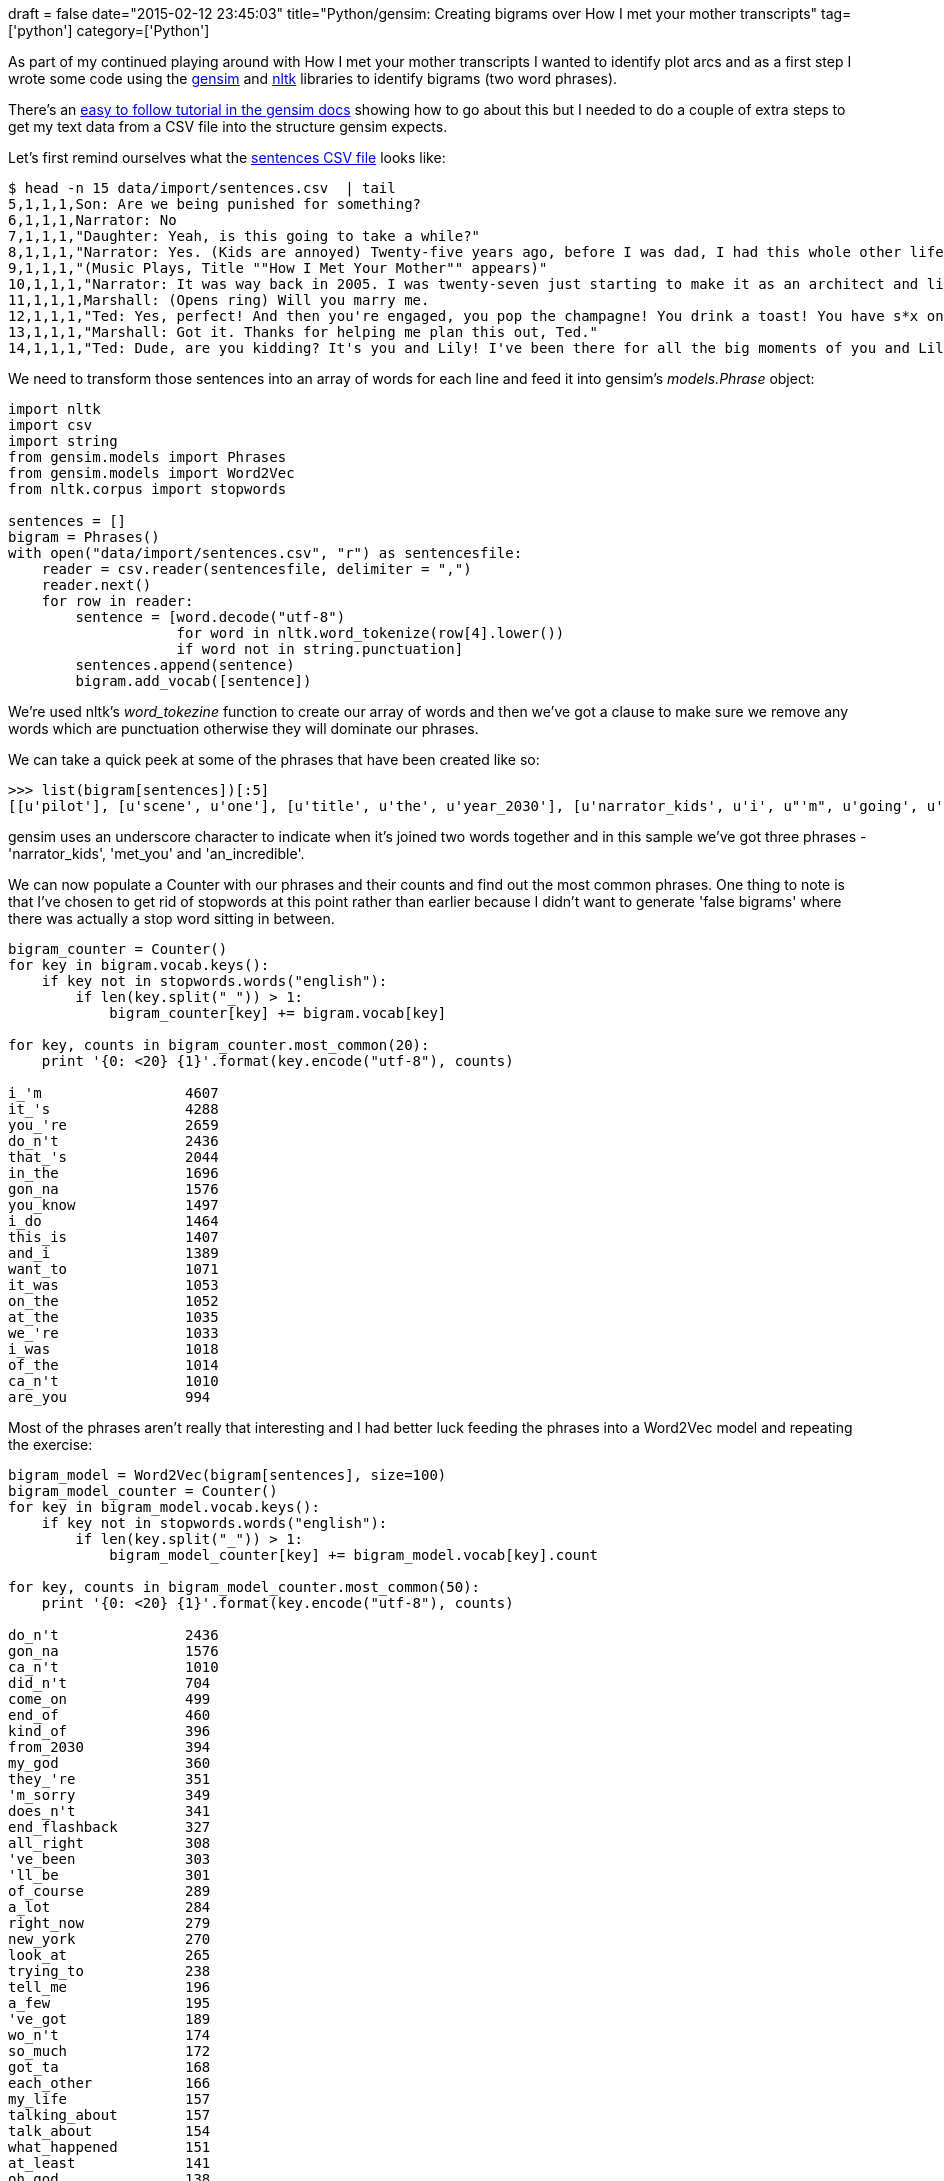+++
draft = false
date="2015-02-12 23:45:03"
title="Python/gensim: Creating bigrams over How I met your mother transcripts"
tag=['python']
category=['Python']
+++

As part of my continued playing around with How I met your mother transcripts I wanted to identify plot arcs and as a first step I wrote some code using the https://radimrehurek.com/gensim/[gensim] and http://www.nltk.org/[nltk] libraries to identify bigrams (two word phrases).

There's an http://radimrehurek.com/gensim/models/phrases.html#module-gensim.models.phrases[easy to follow tutorial in the gensim docs] showing how to go about this but I needed to do a couple of extra steps to get my text data from a CSV file into the structure gensim expects.

Let's first remind ourselves what the https://github.com/mneedham/neo4j-himym/blob/master/data/import/sentences.csv[sentences CSV file] looks like:

[source,bash]
----

$ head -n 15 data/import/sentences.csv  | tail
5,1,1,1,Son: Are we being punished for something?
6,1,1,1,Narrator: No
7,1,1,1,"Daughter: Yeah, is this going to take a while?"
8,1,1,1,"Narrator: Yes. (Kids are annoyed) Twenty-five years ago, before I was dad, I had this whole other life."
9,1,1,1,"(Music Plays, Title ""How I Met Your Mother"" appears)"
10,1,1,1,"Narrator: It was way back in 2005. I was twenty-seven just starting to make it as an architect and living in New York with my friend Marshall, my best friend from college. My life was good and then Uncle Marshall went and screwed the whole thing up."
11,1,1,1,Marshall: (Opens ring) Will you marry me.
12,1,1,1,"Ted: Yes, perfect! And then you're engaged, you pop the champagne! You drink a toast! You have s*x on the kitchen floor... Don't have s*x on our kitchen floor."
13,1,1,1,"Marshall: Got it. Thanks for helping me plan this out, Ted."
14,1,1,1,"Ted: Dude, are you kidding? It's you and Lily! I've been there for all the big moments of you and Lily. The night you met. Your first date... other first things."
----

We need to transform those sentences into an array of words for each line and feed it into gensim's +++<cite>+++models.Phrase+++</cite>+++ object:

[source,python]
----

import nltk
import csv
import string
from gensim.models import Phrases
from gensim.models import Word2Vec
from nltk.corpus import stopwords

sentences = []
bigram = Phrases()
with open("data/import/sentences.csv", "r") as sentencesfile:
    reader = csv.reader(sentencesfile, delimiter = ",")
    reader.next()
    for row in reader:
        sentence = [word.decode("utf-8")
                    for word in nltk.word_tokenize(row[4].lower())
                    if word not in string.punctuation]
        sentences.append(sentence)
        bigram.add_vocab([sentence])
----

We're used nltk's +++<cite>+++word_tokezine+++</cite>+++ function to create our array of words and then we've got a clause to make sure we remove any words which are punctuation otherwise they will dominate our phrases.

We can take a quick peek at some of the phrases that have been created like so:

[source,python]
----

>>> list(bigram[sentences])[:5]
[[u'pilot'], [u'scene', u'one'], [u'title', u'the', u'year_2030'], [u'narrator_kids', u'i', u"'m", u'going', u'to', u'tell', u'you', u'an_incredible', u'story.', u'the', u'story', u'of', u'how', u'i', u'met_your', u'mother'], [u'son', u'are', u'we', u'being', u'punished', u'for', u'something']]
----

gensim uses an underscore character to indicate when it's joined two words together and in this sample we've got three phrases - 'narrator_kids', 'met_you' and 'an_incredible'.

We can now populate a Counter with our phrases and their counts and find out the most common phrases. One thing to note is that I've chosen to get rid of stopwords at this point rather than earlier because I didn't want to generate 'false bigrams' where there was actually a stop word sitting in between.

[source,python]
----

bigram_counter = Counter()
for key in bigram.vocab.keys():
    if key not in stopwords.words("english"):
        if len(key.split("_")) > 1:
            bigram_counter[key] += bigram.vocab[key]

for key, counts in bigram_counter.most_common(20):
    print '{0: <20} {1}'.format(key.encode("utf-8"), counts)

i_'m                 4607
it_'s                4288
you_'re              2659
do_n't               2436
that_'s              2044
in_the               1696
gon_na               1576
you_know             1497
i_do                 1464
this_is              1407
and_i                1389
want_to              1071
it_was               1053
on_the               1052
at_the               1035
we_'re               1033
i_was                1018
of_the               1014
ca_n't               1010
are_you              994
----

Most of the phrases aren't really that interesting and I had better luck feeding the phrases into a Word2Vec model and repeating the exercise:

[source,python]
----

bigram_model = Word2Vec(bigram[sentences], size=100)
bigram_model_counter = Counter()
for key in bigram_model.vocab.keys():
    if key not in stopwords.words("english"):
        if len(key.split("_")) > 1:
            bigram_model_counter[key] += bigram_model.vocab[key].count

for key, counts in bigram_model_counter.most_common(50):
    print '{0: <20} {1}'.format(key.encode("utf-8"), counts)

do_n't               2436
gon_na               1576
ca_n't               1010
did_n't              704
come_on              499
end_of               460
kind_of              396
from_2030            394
my_god               360
they_'re             351
'm_sorry             349
does_n't             341
end_flashback        327
all_right            308
've_been             303
'll_be               301
of_course            289
a_lot                284
right_now            279
new_york             270
look_at              265
trying_to            238
tell_me              196
a_few                195
've_got              189
wo_n't               174
so_much              172
got_ta               168
each_other           166
my_life              157
talking_about        157
talk_about           154
what_happened        151
at_least             141
oh_god               138
wan_na               129
supposed_to          126
give_me              124
last_night           121
my_dad               120
more_than            119
met_your             115
excuse_me            112
part_of              110
phone_rings          109
get_married          107
looks_like           105
'm_sorry.            104
said_``              101
----

The first 20 phrases or so aren't particularly interesting although we do have 'new_york' in there which is good as that's where the show is set. If we go further we'll notice phrases like 'my_dad', 'get_married' and 'last_night' which may all explain interesting parts of the plot.

Having the data in the Word2Vec model allows us to do some other fun queries too. e.g.

[source,python]
----

>>> bigram_model.most_similar(['marshall', 'lily'], ['ted'], topn=10)
[(u'robin', 0.5474381446838379), (u'go_ahead', 0.5138797760009766), (u'zoey', 0.505358874797821), (u'karen', 0.48617005348205566), (u'cootes', 0.4757827818393707), (u'then', 0.45426881313323975), (u'lewis', 0.4510520100593567), (u'natalie.', 0.45070385932922363), (u'vo', 0.4189065098762512), (u'players', 0.4149518311023712)]

>>> bigram_model.similarity("ted", "robin")
0.51928683064927905

>>> bigram_model.similarity("barney", "robin")
0.62980405583219112

>>> bigram_model.most_similar(positive=['getting_married'])
[(u'so_glad', 0.780311107635498), (u'kidding', 0.7683225274085999), (u'awake', 0.7682262659072876), (u'lunch.', 0.7591195702552795), (u'ready.', 0.7372316718101501), (u'single.', 0.7350872755050659), (u'excited_about', 0.725479006767273), (u'swamped', 0.7252731323242188), (u'boyfriends', 0.7127221822738647), (u'believe_this.', 0.71015864610672)]

>>> bigram_model.most_similar(positive=['my_dad'])
[(u'my_mom', 0.7994954586029053), (u'somebody', 0.7758427262306213), (u'easier', 0.7305313944816589), (u'hot.', 0.7282992601394653), (u'pregnant.', 0.7103987336158752), (u'nobody', 0.7059557437896729), (u'himself.', 0.7046393156051636), (u'physically', 0.7044381499290466), (u'young_lady', 0.69412761926651), (u'at_bernie', 0.682607889175415)]
----

I'm not quite at the stage where I can automatically pull out the results of a gensim model and do something with it but it is helping me to see some of the main themes in the show.

Next up I'll try out trigrams and then TF/IDF over the bigrams to see which are the most important on a per episode basis. I also need to dig into Word2Vec to figure out why it comes up with different top phrases than the Phrases model.
